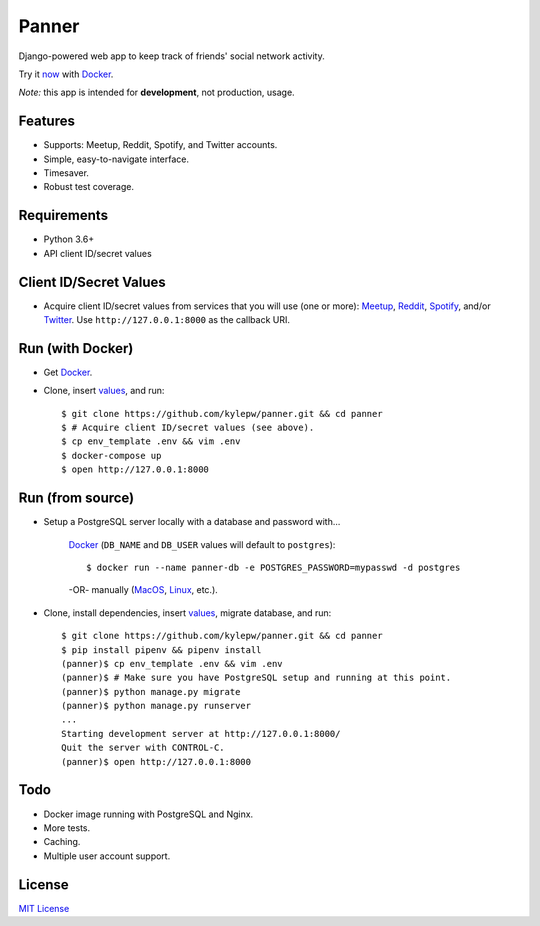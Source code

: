 ======
Panner
======
Django-powered web app to keep track of friends' social network activity.

Try it now_ with Docker_.

.. image:: screenshots/Panner.gif

*Note:* this app is intended for **development**, not production, usage.

Features
--------
- Supports: Meetup, Reddit, Spotify, and Twitter accounts.
- Simple, easy-to-navigate interface.
- Timesaver.
- Robust test coverage.

Requirements
------------
- Python 3.6+
- API client ID/secret values

Client ID/Secret Values
-----------------------
.. _values:

- Acquire client ID/secret values from services that you will use (one or more): Meetup_, Reddit_, Spotify_, and/or Twitter_. Use ``http://127.0.0.1:8000`` as the callback URI.

Run (with Docker)
-----------------
.. _now:

- Get Docker_.

- Clone, insert values_, and run::

    $ git clone https://github.com/kylepw/panner.git && cd panner
    $ # Acquire client ID/secret values (see above).
    $ cp env_template .env && vim .env
    $ docker-compose up
    $ open http://127.0.0.1:8000

Run (from source)
-----------------

- Setup a PostgreSQL server locally with a database and password with...

    Docker_ (``DB_NAME`` and ``DB_USER`` values will default to ``postgres``)::

    $ docker run --name panner-db -e POSTGRES_PASSWORD=mypasswd -d postgres

    -OR- manually (MacOS_, Linux_, etc.).

- Clone, install dependencies, insert values_, migrate database, and run::

    $ git clone https://github.com/kylepw/panner.git && cd panner
    $ pip install pipenv && pipenv install
    (panner)$ cp env_template .env && vim .env
    (panner)$ # Make sure you have PostgreSQL setup and running at this point.
    (panner)$ python manage.py migrate
    (panner)$ python manage.py runserver
    ...
    Starting development server at http://127.0.0.1:8000/
    Quit the server with CONTROL-C.
    (panner)$ open http://127.0.0.1:8000

Todo
----
- Docker image running with PostgreSQL and Nginx.
- More tests.
- Caching.
- Multiple user account support.

License
-------
`MIT License <https://github.com/kylepw/panner/blob/master/LICENSE>`_

.. _Docker: https://www.docker.com/products/docker-desktop
.. _Linux: https://www.digitalocean.com/community/tutorials/how-to-install-and-use-postgresql-on-ubuntu-18-04
.. _MacOS: https://www.robinwieruch.de/postgres-sql-macos-setup/
.. _Meetup: https://www.meetup.com/meetup_api/
.. _Reddit: https://www.reddit.com/prefs/apps
.. _Spotify: https://developer.spotify.com/dashboard/login
.. _Twitter: https://developer.twitter.com/en/apply/user
